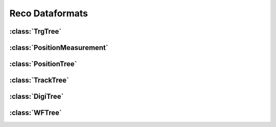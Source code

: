 Reco Dataformats
================

----------------
:class:`TrgTree`
----------------

.. doxygenclass:: TrgTree
   :members:

----------------------------
:class:`PositionMeasurement`
----------------------------

.. doxygenclass:: PositionMeasurement
   :members:

---------------------
:class:`PositionTree`
---------------------

.. doxygenclass:: PositionTree
   :members:

------------------
:class:`TrackTree`
------------------

.. doxygenclass:: TrackTree
   :members:

-----------------
:class:`DigiTree`
-----------------

.. doxygenclass:: DigiTree
   :members:

---------------
:class:`WFTree`
---------------

.. doxygenclass:: WFTree
   :members:
